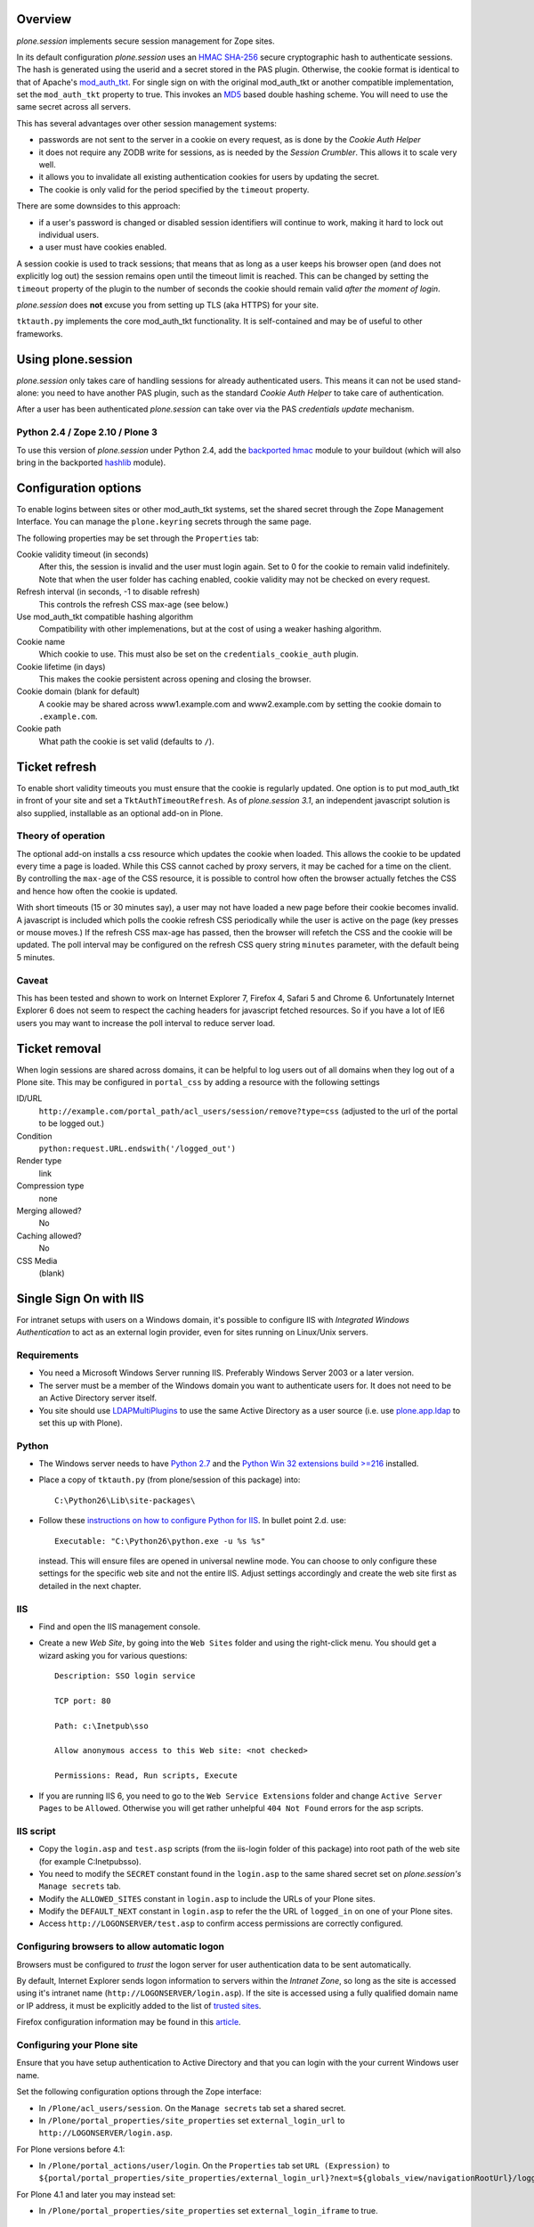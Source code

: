 Overview
========

*plone.session* implements secure session management for Zope sites.

In its default configuration *plone.session* uses an HMAC_ SHA-256_ secure cryptographic hash to authenticate sessions.
The hash is generated using the userid and a secret stored in the PAS plugin.
Otherwise, the cookie format is identical to that of Apache's mod_auth_tkt_.
For single sign on with the original mod_auth_tkt or another compatible implementation, set the ``mod_auth_tkt`` property to true.
This invokes an MD5_ based double hashing scheme.
You will need to use the same secret across all servers.

This has several advantages over other session management systems:

* passwords are not sent to the server in a cookie on every request, as is done by the *Cookie Auth Helper*
* it does not require any ZODB write for sessions, as is needed by the *Session Crumbler*.
  This allows it to scale very well.
* it allows you to invalidate all existing authentication cookies for users by updating the secret.
* The cookie is only valid for the period specified by the ``timeout`` property.

There are some downsides to this approach:

* if a user's password is changed or disabled session identifiers will continue to work, making it hard to lock out individual users.
* a user must have cookies enabled.

A session cookie is used to track sessions;
that means that as long as a user keeps his browser open (and does not explicitly log out) the session remains open until the timeout limit is reached.
This can be changed by setting the ``timeout`` property of the plugin to the number of seconds the cookie should remain valid *after the moment of login*.

*plone.session* does **not** excuse you from setting up TLS (aka HTTPS) for your site.

``tktauth.py`` implements the core mod_auth_tkt functionality.
It is self-contained and may be of useful to other frameworks.

.. _mod_auth_tkt: http://www.openfusion.com.au/labs/mod_auth_tkt/
.. _MD5: http://en.wikipedia.org/wiki/MD5
.. _HMAC: http://en.wikipedia.org/wiki/HMAC
.. _SHA-256: http://en.wikipedia.org/wiki/SHA-256


Using plone.session
===================

*plone.session* only takes care of handling sessions for already authenticated users.
This means it can not be used stand-alone: you need to have another PAS plugin, such as the standard *Cookie Auth Helper* to take care of authentication.

After a user has been authenticated *plone.session* can take over via the PAS *credentials update* mechanism.

Python 2.4 / Zope 2.10 / Plone 3
--------------------------------

To use this version of *plone.session* under Python 2.4, add the `backported hmac`_ module to your buildout
(which will also bring in the backported hashlib_ module).

.. _`backported hmac`: http://pypi.python.org/pypi/hmac
.. _hashlib: http://pypi.python.org/pypi/hashlib


Configuration options
=====================

To enable logins between sites or other mod_auth_tkt systems, set the shared secret through the Zope Management Interface.
You can manage the ``plone.keyring`` secrets through the same page.

The following properties may be set through the ``Properties`` tab:

Cookie validity timeout (in seconds)
    After this, the session is invalid and the user must login again.
    Set to 0 for the cookie to remain valid indefinitely.
    Note that when the user folder has caching enabled, cookie validity may not be checked on every request.

Refresh interval (in seconds, -1 to disable refresh)
    This controls the refresh CSS max-age (see below.)

Use mod_auth_tkt compatible hashing algorithm
    Compatibility with other implemenations, but at the cost of using a weaker hashing algorithm.

Cookie name
    Which cookie to use. This must also be set on the ``credentials_cookie_auth`` plugin.

Cookie lifetime (in days)
    This makes the cookie persistent across opening and closing the browser.

Cookie domain (blank for default)
    A cookie may be shared across www1.example.com and www2.example.com by setting the cookie domain to ``.example.com``.

Cookie path
    What path the cookie is set valid (defaults to ``/``).


Ticket refresh
==============

To enable short validity timeouts you must ensure that the cookie is regularly updated.
One option is to put mod_auth_tkt in front of your site and set a ``TktAuthTimeoutRefresh``.
As of *plone.session 3.1*, an independent javascript solution is also supplied, installable as an optional add-on in Plone.

Theory of operation
-------------------

The optional add-on installs a css resource which updates the cookie when loaded.
This allows the cookie to be updated every time a page is loaded.
While this CSS cannot cached by proxy servers, it may be cached for a time on the client.
By controlling the ``max-age`` of the CSS resource, it is possible to control how often the browser actually fetches the CSS and hence how often the cookie is updated.

With short timeouts (15 or 30 minutes say), a user may not have loaded a new page before their cookie becomes invalid.
A javascript is included which polls the cookie refresh CSS periodically while the user is active on the page (key presses or mouse moves.)
If the refresh CSS max-age has passed, then the browser will refetch the CSS and the cookie will be updated.
The poll interval may be configured on the refresh CSS query string ``minutes`` parameter, with the default being 5 minutes.

Caveat
------

This has been tested and shown to work on Internet Explorer 7, Firefox 4, Safari 5 and Chrome 6.
Unfortunately Internet Explorer 6 does not seem to respect the caching headers for javascript fetched resources.
So if you have a lot of IE6 users you may want to increase the poll interval to reduce server load.


Ticket removal
==============

When login sessions are shared across domains, it can be helpful to log users out of all domains when they log out of a Plone site.
This may be configured in ``portal_css`` by adding a resource with the following settings

ID/URL
    ``http://example.com/portal_path/acl_users/session/remove?type=css``
    (adjusted to the url of the portal to be logged out.)

Condition
    ``python:request.URL.endswith('/logged_out')``

Render type
    link

Compression type
    none

Merging allowed?
    No

Caching allowed?
    No

CSS Media
    (blank)


Single Sign On with IIS
=======================

For intranet setups with users on a Windows domain, it's possible to configure IIS with `Integrated Windows Authentication` to act as an external login provider, even for sites running on Linux/Unix servers.


Requirements
------------

- You need a Microsoft Windows Server running IIS.
  Preferably Windows Server 2003 or a later version.

- The server must be a member of the Windows domain you want to authenticate users for.
  It does not need to be an Active Directory server itself.

- You site should use LDAPMultiPlugins_ to use the same Active Directory as a user source
  (i.e. use plone.app.ldap_ to set this up with Plone).

.. _LDAPMultiPlugins: http://pypi.python.org/pypi/Products.LDAPMultiPlugins
.. _plone.app.ldap: http://pypi.python.org/pypi/plone.app.ldap


Python
------

- The Windows server needs to have `Python 2.7 <http://www.python.org/download/>`_ and the `Python Win 32 extensions build >=216 <http://sourceforge.net/projects/pywin32/files/>`_ installed.

- Place a copy of ``tktauth.py`` (from plone/session of this package) into::

    C:\Python26\Lib\site-packages\

- Follow these `instructions on how to configure Python for IIS <http://support.microsoft.com/kb/276494>`_.
  In bullet point 2.d. use::

    Executable: "C:\Python26\python.exe -u %s %s"

  instead.
  This will ensure files are opened in universal newline mode.
  You can choose to only configure these settings for the specific web site and not the entire IIS.
  Adjust settings accordingly and create the web site first as detailed in the next chapter.


IIS
---

- Find and open the IIS management console.

- Create a new `Web Site`, by going into the ``Web Sites`` folder and using the right-click menu.
  You should get a wizard asking you for various questions::

    Description: SSO login service

    TCP port: 80

    Path: c:\Inetpub\sso

    Allow anonymous access to this Web site: <not checked>

    Permissions: Read, Run scripts, Execute

- If you are running IIS 6, you need to go to the ``Web Service Extensions`` folder and change ``Active Server Pages`` to be ``Allowed``.
  Otherwise you will get rather unhelpful ``404 Not Found`` errors for the asp scripts.


IIS script
----------

- Copy the ``login.asp`` and ``test.asp`` scripts (from the iis-login folder of this package) into root path of the web site (for example C:\Inetpub\sso).

- You need to modify the ``SECRET`` constant found in the ``login.asp`` to the same shared secret set on *plone.session's* ``Manage secrets`` tab.

- Modify the ``ALLOWED_SITES`` constant in ``login.asp`` to include the URLs of your Plone sites.

- Modify the ``DEFAULT_NEXT`` constant in ``login.asp`` to refer the the URL of ``logged_in`` on one of your Plone sites.

- Access ``http://LOGONSERVER/test.asp`` to confirm access permissions are correctly configured.


Configuring browsers to allow automatic logon
---------------------------------------------

Browsers must be configured to *trust* the logon server for user authentication data to be sent automatically.

By default, Internet Explorer sends logon information to servers within the *Intranet Zone*, so long as the site is accessed using it's intranet name (``http://LOGONSERVER/login.asp``).
If the site is accessed using a fully qualified domain name or IP address, it must be explicitly added to the list of `trusted sites <http://support.microsoft.com/kb/174360>`_.

Firefox configuration information may be found in this `article <http://support.mozilla.com/en-US/kb/Firefox+asks+for+user+name+and+password+on+internal+sites>`_.


Configuring your Plone site
---------------------------

Ensure that you have setup authentication to Active Directory and that you can login with the your current Windows user name.

Set the following configuration options through the Zope interface:

- In ``/Plone/acl_users/session``. On the ``Manage secrets`` tab set a shared secret.

- In ``/Plone/portal_properties/site_properties`` set ``external_login_url`` to ``http://LOGONSERVER/login.asp``.

For Plone versions before 4.1:

- In ``/Plone/portal_actions/user/login``.
  On the ``Properties`` tab set ``URL (Expression)`` to ``${portal/portal_properties/site_properties/external_login_url}?next=${globals_view/navigationRootUrl}/logged_in``.

For Plone 4.1 and later you may instead set:

- In ``/Plone/portal_properties/site_properties`` set ``external_login_iframe`` to true.

Note for developers testing this under Windows XP
-------------------------------------------------

- IIS may be installed as an additional component using the Windows XP installation CD.

- The IIS management console can be located at::

    Start -> Control Panel -> Adminstrative Tools -> Internet Information Services

- The pywin32 installer setup IIS sufficiently for me not to need to follow the *instructions on how to configure Python for IIS*.

- I could not find how to setup a separate site, so placed the asp scripts directly in ``C:\Inetpub\wwwroot`` - the *Default Web Site*

- From the IIS management console, select "Default Web Site".
  You should see ``login.asp`` and ``test.asp`` in the right hand pane.
  With each file, right-click Properties.
  On the `File Security` tab click Edit... on ``Anonymous access and authentication control``.
  Uncheck ``Anonymous access`` and check ``Basic authentication`` (to be used as a fallback) and ``Integrated Windows authentication``.

- Access ``http://localhost/test.asp`` to confirm IIS authentication works as expected.

- Set the secret in ``login.asp`` and ``Manage secrets`` of *plone.session*.

- Set SITE_URL in ``login.asp`` to ``http://localhost:8080/Plone`` (or whatever the address of your site is).

- Add a Plone user with the same name as your Windows login name (e.g. *Administrator*), this avoids setting up Active Directory.

- Follow the section above to configure your Plone site, but set ``Login Form``  to ``http://localhost/login.asp``.
